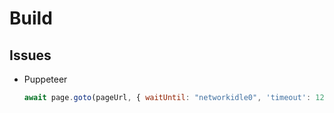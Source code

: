 * Build

** Issues
- Puppeteer
  #+begin_src js
  await page.goto(pageUrl, { waitUntil: "networkidle0", 'timeout': 120000 });
  #+end_src
